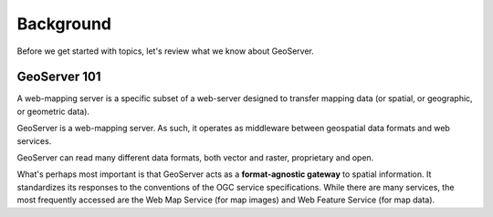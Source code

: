 .. _gsadv.background:

Background
==========

Before we get started with topics, let's review what we know about GeoServer.

GeoServer 101
-------------

A web-mapping server is a specific subset of a web-server designed to transfer mapping data (or spatial, or geographic, or geometric data).

GeoServer is a web-mapping server. As such, it operates as middleware between geospatial data formats and web services.

GeoServer can read many different data formats, both vector and raster, proprietary and open.

What's perhaps most important is that GeoServer acts as a **format-agnostic gateway** to spatial information. It standardizes its responses to the conventions of the OGC service specifications. While there are many services, the most frequently accessed are the Web Map Service (for map images) and Web Feature Service (for map data).
